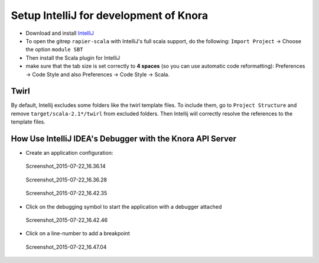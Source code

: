 .. Copyright © 2015 Lukas Rosenthaler, Benjamin Geer, Ivan Subotic,
   Tobias Schweizer, André Kilchenmann, and Sepideh Alassi.

   This file is part of Knora.

   Knora is free software: you can redistribute it and/or modify
   it under the terms of the GNU Affero General Public License as published
   by the Free Software Foundation, either version 3 of the License, or
   (at your option) any later version.

   Knora is distributed in the hope that it will be useful,
   but WITHOUT ANY WARRANTY; without even the implied warranty of
   MERCHANTABILITY or FITNESS FOR A PARTICULAR PURPOSE.  See the
   GNU Affero General Public License for more details.

   You should have received a copy of the GNU Affero General Public
   License along with Knora.  If not, see <http://www.gnu.org/licenses/>.

.. _intellij-config:

Setup IntelliJ for development of Knora
=======================================

-  Download and install `IntelliJ <https://www.jetbrains.com/idea/>`__
-  To open the gitrep ``rapier-scala`` with IntelliJ's full scala
   support, do the following: ``Import Project`` -> Choose the option
   ``module SBT``
-  Then install the Scala plugin for IntelliJ
-  make sure that the tab size is set correctly to **4 spaces** (so you can use automatic code reformatting): Preferences -> Code Style and also Preferences -> Code Style -> Scala.

Twirl
-----

By default, Intellij excludes some folders like the twirl template files. To include them, go to ``Project Structure`` and remove ``target/scala-2.1*/twirl`` from excluded folders.
Then Intellij will correctly resolve the references to the template files.

How Use IntelliJ IDEA's Debugger with the Knora API Server
----------------------------------------------------------

-  Create an application configuration:

.. figure:: figures/Screenshot_2015-07-22_16.36.14.png
   :alt: Screenshot_2015-07-22_16.36.14

   Screenshot_2015-07-22_16.36.14

.. figure:: figures/Screenshot_2015-07-22_16.36.28.png
   :alt: Screenshot_2015-07-22_16.36.28

   Screenshot_2015-07-22_16.36.28

.. figure:: figures/Screenshot_2015-07-22_16.42.35.png
   :alt: Screenshot_2015-07-22_16.42.35

   Screenshot_2015-07-22_16.42.35

-  Click on the debugging symbol to start the application with a
   debugger attached

.. figure:: figures/Screenshot_2015-07-22_16.42.46.png
   :alt: Screenshot_2015-07-22_16.42.46

   Screenshot_2015-07-22_16.42.46

-  Click on a line-number to add a breakpoint

.. figure:: figures/Screenshot_2015-07-22_16.47.04.png
   :alt: Screenshot_2015-07-22_16.47.04

   Screenshot_2015-07-22_16.47.04
